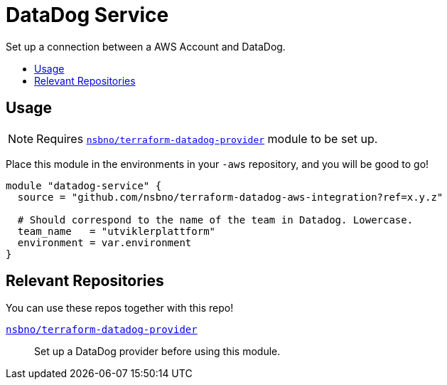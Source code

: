 = DataDog Service
:!toc-title:
:!toc-placement:
:toc:

Set up a connection between a AWS Account and DataDog.

toc::[]

== Usage

NOTE: Requires link:https://github.com/nsbno/terraform-datadog-provider-setup[`nsbno/terraform-datadog-provider`] module to be set up.


Place this module in the environments in your `-aws` repository,
and you will be good to go!

[source, hcl]
----
module "datadog-service" {
  source = "github.com/nsbno/terraform-datadog-aws-integration?ref=x.y.z"

  # Should correspond to the name of the team in Datadog. Lowercase.
  team_name   = "utviklerplattform"
  environment = var.environment
}
----

== Relevant Repositories

You can use these repos together with this repo!

link:https://github.com/nsbno/terraform-datadog-provider-setup[`nsbno/terraform-datadog-provider`]::
Set up a DataDog provider before using this module.

